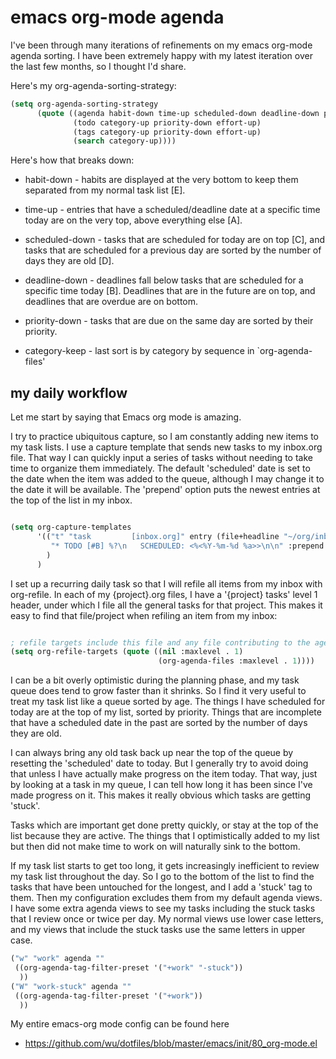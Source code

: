 * emacs org-mode agenda
  :PROPERTIES:
  :ID:       5B7A2774-6F9E-40BD-BB70-7C4B2CD47D35
  :END:

I've been through many iterations of refinements on my emacs org-mode
agenda sorting.  I have been extremely happy with my latest iteration
over the last few months, so I thought I'd share.

Here's my org-agenda-sorting-strategy:

#+begin_src lisp
  (setq org-agenda-sorting-strategy
        (quote ((agenda habit-down time-up scheduled-down deadline-down priority-down category-keep)
                (todo category-up priority-down effort-up)
                (tags category-up priority-down effort-up)
                (search category-up))))

#+end_src

[[https://raw2.github.com/wu/journal/master/images/2014-01-13.emacs-agenda.png]]

Here's how that breaks down:

  - habit-down - habits are displayed at the very bottom to keep them
    separated from my normal task list [E].

  - time-up - entries that have a scheduled/deadline date at a
    specific time today are on the very top, above everything else
    [A].

  - scheduled-down - tasks that are scheduled for today are on top
    [C], and tasks that are scheduled for a previous day are sorted by
    the number of days they are old [D].

  - deadline-down - deadlines fall below tasks that are scheduled for
    a specific time today [B].  Deadlines that are in the future are
    on top, and deadlines that are overdue are on bottom.

  - priority-down - tasks that are due on the same day are sorted by
    their priority.

  - category-keep - last sort is by category by sequence in `org-agenda-files'

** my daily workflow
   :PROPERTIES:
   :ID:       3384F294-F4C1-4856-B43C-CF7D09CA5AD8
   :END:

Let me start by saying that Emacs org mode is amazing.

I try to practice ubiquitous capture, so I am constantly adding new
items to my task lists.  I use a capture template that sends new tasks
to my inbox.org file.  That way I can quickly input a series of tasks
without needing to take time to organize them immediately.  The
default 'scheduled' date is set to the date when the item was added to
the queue, although I may change it to the date it will be available.
The 'prepend' option puts the newest entries at the top of the list in
my inbox.

#+begin_src lisp

(setq org-capture-templates
      '(("t" "task         [inbox.org]" entry (file+headline "~/org/inbox.org" "Tasks")
         "* TODO [#B] %?\n   SCHEDULED: <%<%Y-%m-%d %a>>\n\n" :prepend t)
        )
      )
#+end_src

I set up a recurring daily task so that I will refile all items from
my inbox with org-refile.  In each of my {project}.org files, I have a
'{project} tasks' level 1 header, under which I file all the general
tasks for that project.  This makes it easy to find that file/project
when refiling an item from my inbox:

#+begin_src lisp

; refile targets include this file and any file contributing to the agenda
(setq org-refile-targets (quote ((nil :maxlevel . 1)
                                 (org-agenda-files :maxlevel . 1))))

#+end_src

I can be a bit overly optimistic during the planning phase, and my
task queue does tend to grow faster than it shrinks.  So I find it
very useful to treat my task list like a queue sorted by age.  The
things I have scheduled for today are at the top of my list, sorted by
priority.  Things that are incomplete that have a scheduled date in
the past are sorted by the number of days they are old.

I can always bring any old task back up near the top of the queue by
resetting the 'scheduled' date to today.  But I generally try to avoid
doing that unless I have actually make progress on the item today.
That way, just by looking at a task in my queue, I can tell how long
it has been since I've made progress on it.  This makes it really
obvious which tasks are getting 'stuck'.

Tasks which are important get done pretty quickly, or stay at the top
of the list because they are active.  The things that I optimistically
added to my list but then did not make time to work on will naturally
sink to the bottom.

If my task list starts to get too long, it gets increasingly
inefficient to review my task list throughout the day.  So I go to the
bottom of the list to find the tasks that have been untouched for the
longest, and I add a 'stuck' tag to them.  Then my configuration
excludes them from my default agenda views.  I have some extra agenda
views to see my tasks including the stuck tasks that I review once or
twice per day.  My normal views use lower case letters, and my views
that include the stuck tasks use the same letters in upper case.

#+begin_src lisp
        ("w" "work" agenda ""
         ((org-agenda-tag-filter-preset '("+work" "-stuck"))
          ))
        ("W" "work-stuck" agenda ""
         ((org-agenda-tag-filter-preset '("+work"))
          ))
#+end_src

My entire emacs-org mode config can be found here

  - https://github.com/wu/dotfiles/blob/master/emacs/init/80_org-mode.el
